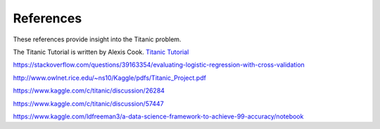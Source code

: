 References
==========

These references provide insight into the Titanic problem.

The Titanic Tutorial is written by Alexis Cook. 
`Titanic Tutorial <https://www.kaggle.com/alexisbcook/titanic-tutorial>`_

https://stackoverflow.com/questions/39163354/evaluating-logistic-regression-with-cross-validation

http://www.owlnet.rice.edu/~ns10/Kaggle/pdfs/Titanic_Project.pdf

https://www.kaggle.com/c/titanic/discussion/26284

https://www.kaggle.com/c/titanic/discussion/57447


https://www.kaggle.com/ldfreeman3/a-data-science-framework-to-achieve-99-accuracy/notebook
